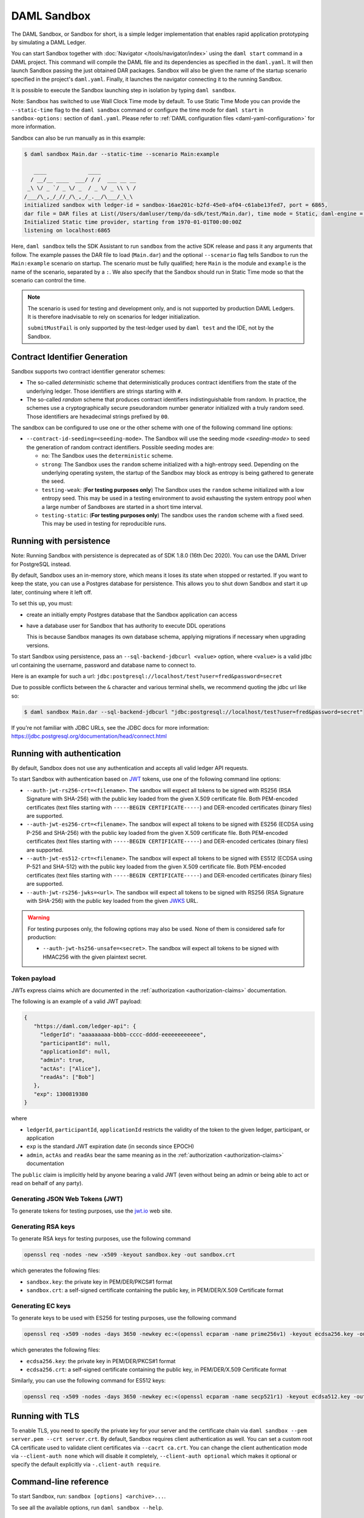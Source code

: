 .. Copyright (c) 2021 Digital Asset (Switzerland) GmbH and/or its affiliates. All rights reserved.
.. SPDX-License-Identifier: Apache-2.0

.. _sandbox-manual:

DAML Sandbox
############

The DAML Sandbox, or Sandbox for short, is a simple ledger implementation that enables rapid application prototyping by simulating a DAML Ledger.

You can start Sandbox together with :doc:`Navigator </tools/navigator/index>` using the ``daml start`` command in a DAML project. This command will compile the DAML file and its dependencies as specified in the ``daml.yaml``. It will then launch Sandbox passing the just obtained DAR packages. Sandbox will also be given the name of the startup scenario specified in the project's ``daml.yaml``. Finally, it launches the navigator connecting it to the running Sandbox.

It is possible to execute the Sandbox launching step in isolation by typing ``daml sandbox``.

Note: Sandbox has switched to use Wall Clock Time mode by default. To use Static Time Mode you can provide the ``--static-time`` flag to the ``daml sandbox`` command or configure the time mode for ``daml start`` in ``sandbox-options:`` section of ``daml.yaml``. Please refer to :ref:`DAML configuration files <daml-yaml-configuration>` for more information.

Sandbox can also be run manually as in this example:

.. code-block:: none

  $ daml sandbox Main.dar --static-time --scenario Main:example

     ____             ____
    / __/__ ____  ___/ / /  ___ __ __
   _\ \/ _ `/ _ \/ _  / _ \/ _ \\ \ /
  /___/\_,_/_//_/\_,_/_.__/\___/_\_\
  initialized sandbox with ledger-id = sandbox-16ae201c-b2fd-45e0-af04-c61abe13fed7, port = 6865,
  dar file = DAR files at List(/Users/damluser/temp/da-sdk/test/Main.dar), time mode = Static, daml-engine = {}
  Initialized Static time provider, starting from 1970-01-01T00:00:00Z
  listening on localhost:6865

Here, ``daml sandbox`` tells the SDK Assistant to run ``sandbox`` from the active SDK release and pass it any arguments that follow. The example passes the DAR file to load (``Main.dar``) and the optional ``--scenario`` flag tells Sandbox to run the ``Main:example`` scenario on startup. The scenario must be fully qualified; here ``Main`` is the module and ``example`` is the name of the scenario, separated by a ``:``. We also specify that the Sandbox should run in Static Time mode so that the scenario can control the time.

.. note::

  The scenario is used for testing and development only, and is not supported by production DAML Ledgers. It is therefore inadvisable to rely on scenarios for ledger initialization.

  ``submitMustFail`` is only supported by the test-ledger used by ``daml test`` and the IDE, not by the Sandbox.

Contract Identifier Generation
******************************

Sandbox supports two contract identifier generator schemes:

- The so-called *deterministic* scheme that deterministically produces
  contract identifiers from the state of the underlying ledger.  Those
  identifiers are strings starting with ``#``.

- The so-called *random* scheme that produces contract identifiers
  indistinguishable from random.  In practice, the schemes use a
  cryptographically secure pseudorandom number generator initialized
  with a truly random seed. Those identifiers are hexadecimal strings
  prefixed by ``00``.

The sandbox can be configured to use one or the other scheme with one
of the following command line options:

- ``--contract-id-seeding=<seeding-mode>``.  The Sandbox will use the
  seeding mode `<seeding-mode>` to seed the generation of random
  contract identifiers. Possible seeding modes are:

  - ``no``: The Sandbox uses the ``deterministic`` scheme.

  - ``strong``: The Sandbox uses the ``random`` scheme initialized
    with a high-entropy seed.  Depending on the underlying operating
    system, the startup of the Sandbox may block as entropy is being
    gathered to generate the seed.

  - ``testing-weak``: (**For testing purposes only**) The Sandbox uses
    the ``random`` scheme initialized with a low entropy seed.  This
    may be used in a testing environment to avoid exhausting the
    system entropy pool when a large number of Sandboxes are started
    in a short time interval.

  - ``testing-static``: (**For testing purposes only**) The sandbox
    uses the ``random`` scheme with a fixed seed. This may be used in
    testing for reproducible runs.


Running with persistence
************************

Note: Running Sandbox with persistence is deprecated as of SDK 1.8.0 (16th Dec 2020). You can use the
DAML Driver for PostgreSQL instead.

By default, Sandbox uses an in-memory store, which means it loses its state when stopped or restarted. If you want to keep the state, you can use a Postgres database for persistence. This allows you to shut down Sandbox and start it up later, continuing where it left off.

To set this up, you must:

- create an initially empty Postgres database that the Sandbox application can access
- have a database user for Sandbox that has authority to execute DDL operations

  This is because Sandbox manages its own database schema, applying migrations if necessary when upgrading versions.

To start Sandbox using persistence, pass an ``--sql-backend-jdbcurl <value>`` option, where ``<value>`` is a valid jdbc url containing the username, password and database name to connect to.

Here is an example for such a url: ``jdbc:postgresql://localhost/test?user=fred&password=secret``

Due to possible conflicts between the ``&`` character and various terminal shells, we recommend quoting the jdbc url like so:

.. code-block:: none

  $ daml sandbox Main.dar --sql-backend-jdbcurl "jdbc:postgresql://localhost/test?user=fred&password=secret"

If you're not familiar with JDBC URLs, see the JDBC docs for more information: https://jdbc.postgresql.org/documentation/head/connect.html

.. _sandbox-authorization:

Running with authentication
***************************

By default, Sandbox does not use any authentication and accepts all valid ledger API requests.

To start Sandbox with authentication based on `JWT <https://jwt.io/>`__ tokens,
use one of the following command line options:

- ``--auth-jwt-rs256-crt=<filename>``.
  The sandbox will expect all tokens to be signed with RS256 (RSA Signature with SHA-256) with the public key loaded from the given X.509 certificate file.
  Both PEM-encoded certificates (text files starting with ``-----BEGIN CERTIFICATE-----``)
  and DER-encoded certificates (binary files) are supported.

- ``--auth-jwt-es256-crt=<filename>``.
  The sandbox will expect all tokens to be signed with ES256 (ECDSA using P-256 and SHA-256) with the public key loaded from the given X.509 certificate file.
  Both PEM-encoded certificates (text files starting with ``-----BEGIN CERTIFICATE-----``)
  and DER-encoded certicates (binary files) are supported.

- ``--auth-jwt-es512-crt=<filename>``.
  The sandbox will expect all tokens to be signed with ES512 (ECDSA using P-521 and SHA-512)     with the public key loaded from the given X.509 certificate file.
  Both PEM-encoded certificates (text files starting with ``-----BEGIN CERTIFICATE-----``)
  and DER-encoded certificates (binary files) are supported.

- ``--auth-jwt-rs256-jwks=<url>``.
  The sandbox will expect all tokens to be signed with RS256 (RSA Signature with SHA-256) with the public key loaded from the given `JWKS <https://tools.ietf.org/html/rfc7517>`__ URL.

.. warning::

  For testing purposes only, the following options may also be used.
  None of them is considered safe for production:

  - ``--auth-jwt-hs256-unsafe=<secret>``.
    The sandbox will expect all tokens to be signed with HMAC256 with the given plaintext secret.

Token payload
=============

JWTs express claims which are documented in the :ref:`authorization <authorization-claims>` documentation.

The following is an example of a valid JWT payload:

.. code-block:: json

   {
      "https://daml.com/ledger-api": {
        "ledgerId": "aaaaaaaaa-bbbb-cccc-dddd-eeeeeeeeeeee",
        "participantId": null,
        "applicationId": null,
        "admin": true,
        "actAs": ["Alice"],
        "readAs": ["Bob"]
      },
      "exp": 1300819380
   }

where

- ``ledgerId``, ``participantId``, ``applicationId`` restricts the validity of the token to the given ledger, participant, or application
- ``exp`` is the standard JWT expiration date (in seconds since EPOCH)
- ``admin``, ``actAs`` and ``readAs`` bear the same meaning as in the :ref:`authorization <authorization-claims>` documentation

The ``public`` claim is implicitly held by anyone bearing a valid JWT (even without being an admin or being able to act or read on behalf of any party).

Generating JSON Web Tokens (JWT)
================================

To generate tokens for testing purposes, use the `jwt.io <https://jwt.io/>`__ web site.


Generating RSA keys
===================

To generate RSA keys for testing purposes, use the following command

.. code-block:: none

  openssl req -nodes -new -x509 -keyout sandbox.key -out sandbox.crt

which generates the following files:

- ``sandbox.key``: the private key in PEM/DER/PKCS#1 format
- ``sandbox.crt``: a self-signed certificate containing the public key, in PEM/DER/X.509 Certificate format

Generating EC keys
==================

To generate keys to be used with ES256 for testing purposes, use the following command

.. code-block:: none

  openssl req -x509 -nodes -days 3650 -newkey ec:<(openssl ecparam -name prime256v1) -keyout ecdsa256.key -out ecdsa256.crt

which generates the following files:

- ``ecdsa256.key``: the private key in PEM/DER/PKCS#1 format
- ``ecdsa256.crt``: a self-signed certificate containing the public key, in PEM/DER/X.509 Certificate format

Similarly, you can use the following command for ES512 keys:

.. code-block:: none

  openssl req -x509 -nodes -days 3650 -newkey ec:<(openssl ecparam -name secp521r1) -keyout ecdsa512.key -out ecdsa512.crt

.. _sandbox-tls:

Running with TLS
****************

To enable TLS, you need to specify the private key for your server and
the certificate chain via ``daml sandbox --pem server.pem --crt
server.crt``.  By default, Sandbox requires client authentication as
well. You can set a custom root CA certificate used to validate client
certificates via ``--cacrt ca.crt``. You can change the client
authentication mode via ``--client-auth none`` which will disable it
completely, ``--client-auth optional`` which makes it optional or
specify the default explicitly via ``-.client-auth require``.

Command-line reference
**********************

To start Sandbox, run: ``sandbox [options] <archive>...``.

To see all the available options, run ``daml sandbox --help``.

Metrics
*******

Enable and configure reporting
==============================

To enable metrics and configure reporting, you can use the two following CLI options:

- ``--metrics-reporter``: passing a legal value will enable reporting; the accepted values
  are ``console``, ``csv:</path/to/metrics.csv>`` and ``graphite:<local_server_port>``.

  - ``console``: prints captured metrics on the standard output

  - ``csv://</path/to/metrics.csv>``: saves the captured metrics in CSV format at the specified location

  - ``graphite://<server_host>[:<server_port>]``: sends captured metrics to a Graphite server. If the port
    is omitted, the default value ``2003`` will be used.

- ``--metrics-reporting-interval``: metrics are pre-aggregated on the sandbox and sent to
  the reporter, this option allows the user to set the interval. The formats accepted are based
  on the ISO-8601 duration format ``PnDTnHnMn.nS`` with days considered to be exactly 24 hours.
  The default interval is 10 seconds.

Types of metrics
================

This is a list of type of metrics with all data points recorded for each.
Use this as a reference when reading the list of metrics.

Gauge
-----

An individual instantaneous measurement.

Counter
-------

Number of occurrences of some event.

Meter
-----

A meter tracks the number of times a given event occurred. The following data
points are kept and reported by any meter.

- ``<metric.qualified.name>.count``: number of registered data points overall
- ``<metric.qualified.name>.m1_rate``: number of registered data points per minute
- ``<metric.qualified.name>.m5_rate``: number of registered data points every 5 minutes
- ``<metric.qualified.name>.m15_rate``: number of registered data points every 15 minutes
- ``<metric.qualified.name>.mean_rate``: mean number of registered data points

Histogram
---------

An histogram records aggregated statistics about collections of events.
The exact meaning of the number depends on the metric (e.g. timers
are histograms about the time necessary to complete an operation).

- ``<metric.qualified.name>.mean``: arithmetic mean
- ``<metric.qualified.name>.stddev``: standard deviation
- ``<metric.qualified.name>.p50``: median
- ``<metric.qualified.name>.p75``: 75th percentile
- ``<metric.qualified.name>.p95``: 95th percentile
- ``<metric.qualified.name>.p98``: 98th percentile
- ``<metric.qualified.name>.p99``: 99th percentile
- ``<metric.qualified.name>.p999``: 99.9th percentile
- ``<metric.qualified.name>.min``: lowest registered value overall
- ``<metric.qualified.name>.max``: highest registered value overall

Histograms only keep a small *reservoir* of statistically relevant data points
to ensure that metrics collection can be reasonably accurate without being
too taxing resource-wise.

Unless mentioned otherwise all histograms (including timers, mentioned below)
use exponentially decaying reservoirs (i.e. the data is roughly relevant for
the last five minutes of recording) to ensure that recent and possibly
operationally relevant changes are visible through the metrics reporter.

Note that ``min`` and ``max`` values are not affected by the reservoir sampling policy.

You can read more about reservoir sampling and possible associated policies
in the `Dropwizard Metrics library documentation <https://metrics.dropwizard.io/4.1.2/manual/core.html#man-core-histograms/>`__.

Timers
------

A timer records all metrics registered by a meter and by an histogram, where
the histogram records the time necessary to execute a given operation (unless
otherwise specified, the precision is nanoseconds and the unit of measurement
is milliseconds).

Database Metrics
----------------

A "database metric" is a collection of simpler metrics that keep track of
relevant numbers when interacting with a persistent relational store.

These metrics are:

- ``<metric.qualified.name>.wait`` (timer): time to acquire a connection to the database
- ``<metric.qualified.name>.exec`` (timer): time to run the query and read the result
- ``<metric.qualified.name>.query`` (timer): time to run the query
- ``<metric.qualified.name>.commit`` (timer): time to perform the commit
- ``<metric.qualified.name>.translation`` (timer): if relevant, time necessary to turn serialized DAML-LF values into in-memory objects

List of metrics
===============

The following is a non-exhaustive list of selected metrics
that can be particularly important to track. Note that not
all the following metrics are available unless you run the
sandbox with a PostgreSQL backend.

``daml.commands.deduplicated_commands``
---------------------------------------

A meter. Number of deduplicated commands.

``daml.commands.delayed_submissions``
-------------------------------------

A meter. Number of delayed submissions (submission who have been
evaluated to transaction with a ledger time farther in
the future than the expected latency).

``daml.commands.failed_command_interpretation``
-----------------------------------------------

A meter. Number of commands that have been deemed unacceptable
by the interpreter and thus rejected (e.g. double spends)

``daml.commands.submissions``
-----------------------------

A timer. Time to fully process a submission (validation,
deduplication and interpretation) before it's handed over
to the ledger to be finalized (either committed or rejected).

``daml.commands.valid_submissions``
-----------------------------------

A meter. Number of submission that pass validation and are
further sent to deduplication and interpretation.

``daml.commands.validation``
----------------------------

A timer. Time to validate submitted commands before they are
fed to the DAML interpreter.

``daml.commands.<party_name>.input_buffer_capacity``
----------------------------------------------------

A counter. The capacity of the queue accepting submissions on
the CommandService for a given party.

``daml.commands.<party_name>.input_buffer_length``
--------------------------------------------------

A counter. The number of currently pending submissions on
the CommandService for a given party.

``daml.commands.<party_name>.input_buffer_delay``
-------------------------------------------------

A timer. Measures the queuing delay for pending submissions
on the CommandService.

``daml.commands.<party_name>.max_in_flight_capacity``
-----------------------------------------------------

A counter. The capacity of the queue tracking completions on
the CommandService for a given party.

``daml.commands.<party_name>.max_in_flight_length``
---------------------------------------------------

A counter. The number of currently pending completions on
the CommandService for a given party.


``daml.execution.get_lf_package``
---------------------------------

A timer. Time spent by the engine fetching the packages of compiled
DAML code necessary for interpretation.

``daml.execution.lookup_active_contract_count_per_execution``
-------------------------------------------------------------

A histogram. Number of active contracts fetched for each processed transaction.

``daml.execution.lookup_active_contract_per_execution``
-------------------------------------------------------

A timer. Time to fetch all active contracts necessary to process each transaction.

``daml.execution.lookup_active_contract``
-----------------------------------------

A timer. Time to fetch each individual active contract during interpretation.

``daml.execution.lookup_contract_key_count_per_execution``
----------------------------------------------------------

A histogram. Number of contract keys looked up for each processed transaction.

``daml.execution.lookup_contract_key_per_execution``
----------------------------------------------------

A timer. Time to lookup all contract keys necessary to process each transaction.

``daml.execution.lookup_contract_key``
--------------------------------------

A timer. Time to lookup each individual contract key during interpretation.

``daml.execution.retry``
------------------------

A meter. Overall number of interpretation retries attempted due to
mismatching ledger effective time.

``daml.execution.total``
------------------------

A timer. Time spent interpreting a valid command into a transaction
ready to be submitted to the ledger for finalization.

``daml.index.db.connection.sandbox.pool``
-----------------------------------------

This namespace holds a number of interesting metrics about the
connection pool used to communicate with the persistent store
that underlies the index.

These metrics include:

- ``daml.index.db.connection.sandbox.pool.Wait`` (timer): time spent waiting to acquire a connection
- ``daml.index.db.connection.sandbox.pool.Usage`` (histogram): time spent using each acquired connection
- ``daml.index.db.connection.sandbox.pool.TotalConnections`` (gauge): number or total connections
- ``daml.index.db.connection.sandbox.pool.IdleConnections`` (gauge): number of idle connections
- ``daml.index.db.connection.sandbox.pool.ActiveConnections`` (gauge): number of active connections
- ``daml.index.db.connection.sandbox.pool.PendingConnections`` (gauge): number of threads waiting for a connection

``daml.index.db.deduplicate_command``
-------------------------------------

A timer. Time spent persisting deduplication information to ensure the
continued working of the deduplication mechanism across restarts.

``daml.index.db.get_active_contracts``
--------------------------------------

A database metric. Time spent retrieving a page of active contracts to be
served from the active contract service. The page size is
configurable, please look at the CLI reference.

``daml.index.db.get_completions``
---------------------------------

A database metric. Time spent retrieving a page of command completions to be
served from the command completion service. The page size is
configurable, please look at the CLI reference.

``daml.index.db.get_flat_transactions``
---------------------------------------

A database metric. Time spent retrieving a page of flat transactions to be
streamed from the transaction service. The page size is
configurable, please look at the CLI reference.

``daml.index.db.get_ledger_end``
--------------------------------

A database metric. Time spent retrieving the current ledger end. The count for this metric is expected to
be very high and always increasing as the indexed is queried for the latest updates.

``daml.index.db.get_ledger_id``
-------------------------------

A database metric. Time spent retrieving the ledger identifier.

``daml.index.db.get_transaction_trees``
---------------------------------------

A database metric. Time spent retrieving a page of flat transactions to be
streamed from the transaction service. The page size is
configurable, please look at the CLI reference.

``daml.index.db.load_all_parties``
----------------------------------

A database metric. Load the currently allocated parties so that
they are served via the party management service.

``daml.index.db.load_archive``
------------------------------

A database metric. Time spent loading a package of compiled DAML code
so that it's given to the DAML interpreter when
needed.

``daml.index.db.load_configuration_entries``
--------------------------------------------

A database metric. Time to load the current entries in the log of
configuration entries. Used to verify whether a configuration
has been ultimately set.

``daml.index.db.load_package_entries``
--------------------------------------

A database metric. Time to load the current entries in the log of
package uploads. Used to verify whether a package
has been ultimately uploaded.

``daml.index.db.load_packages``
-------------------------------

A database metric. Load the currently uploaded packages so that
they are served via the package management service.

``daml.index.db.load_parties``
------------------------------

A database metric. Load the currently allocated parties so that
they are served via the party service.

``daml.index.db.load_party_entries``
------------------------------------

A database metric. Time to load the current entries in the log of
party allocations. Used to verify whether a party
has been ultimately allocated.

``daml.index.db.lookup_active_contract``
----------------------------------------

A database metric. Time to fetch one contract on the index to be used by
the DAML interpreter to evaluate a command into a
transaction.

``daml.index.db.lookup_configuration``
--------------------------------------

A database metric. Time to fetch the configuration so that it's
served via the configuration management service.

``daml.index.db.lookup_contract_by_key``
----------------------------------------

A database metric. Time to lookup one contract key on the index to be used by
the DAML interpreter to evaluate a command into a
transaction.

``daml.index.db.lookup_flat_transaction_by_id``
-----------------------------------------------

A database metric. Time to lookup a single flat transaction by identifier
to be served by the transaction service.

``daml.index.db.lookup_maximum_ledger_time``
--------------------------------------------

A database metric. Time spent looking up the ledger effective time of a
transaction as the maximum ledger time of all active
contracts involved to ensure causal monotonicity.

``daml.index.db.lookup_transaction_tree_by_id``
-----------------------------------------------

A database metric. Time to lookup a single transaction tree by identifier
to be served by the transaction service.

``daml.index.db.remove_expired_deduplication_data``
---------------------------------------------------

A database metric. Time spent removing deduplication information after the expiration
of the deduplication window. Deduplication information is persisted to
ensure the continued working of the deduplication mechanism across restarts.

``daml.index.db.stop_deduplicating_command``
--------------------------------------------

A database metric. Time spent removing deduplication information after the failure of a
command. Deduplication information is persisted to ensure the continued
working of the deduplication mechanism across restarts.

``daml.index.db.store_configuration_entry``
-------------------------------------------

A database metric. Time spent persisting a change in the ledger configuration
provided through the configuration management service.

``daml.index.db.store_ledger_entry``
------------------------------------

A database metric. Time spent persisting a transaction that has been
successfully interpreted and is final.

``daml.index.db.store_package_entry``
-------------------------------------

A database metric. Time spent storing a DAML package uploaded through
the package management service.

``daml.index.db.store_party_entry``
-----------------------------------

A database metric. Time spent storing party information as part of the
party allocation endpoint provided by the party
management service.

``daml.index.db.store_rejection``
---------------------------------

A database metric. Time spent persisting the information that a given
command has been rejected.

``daml.lapi``
-------------

Every metrics under this namespace is a timer, one for each
service exposed by the Ledger API, in the format:

``daml.lapi.service_name.service_endpoint``

As in the following example:

``daml.lapi.command_service.submit_and_wait``

Single call services return the time to serve the request,
streaming services measure the time to return the first response.

``jvm``
-------

Under the ``jvm`` namespace there is a collection of metrics that
tracks important measurements about the JVM that the sandbox is
running on, including CPU usage, memory consumption and the
current state of threads.
